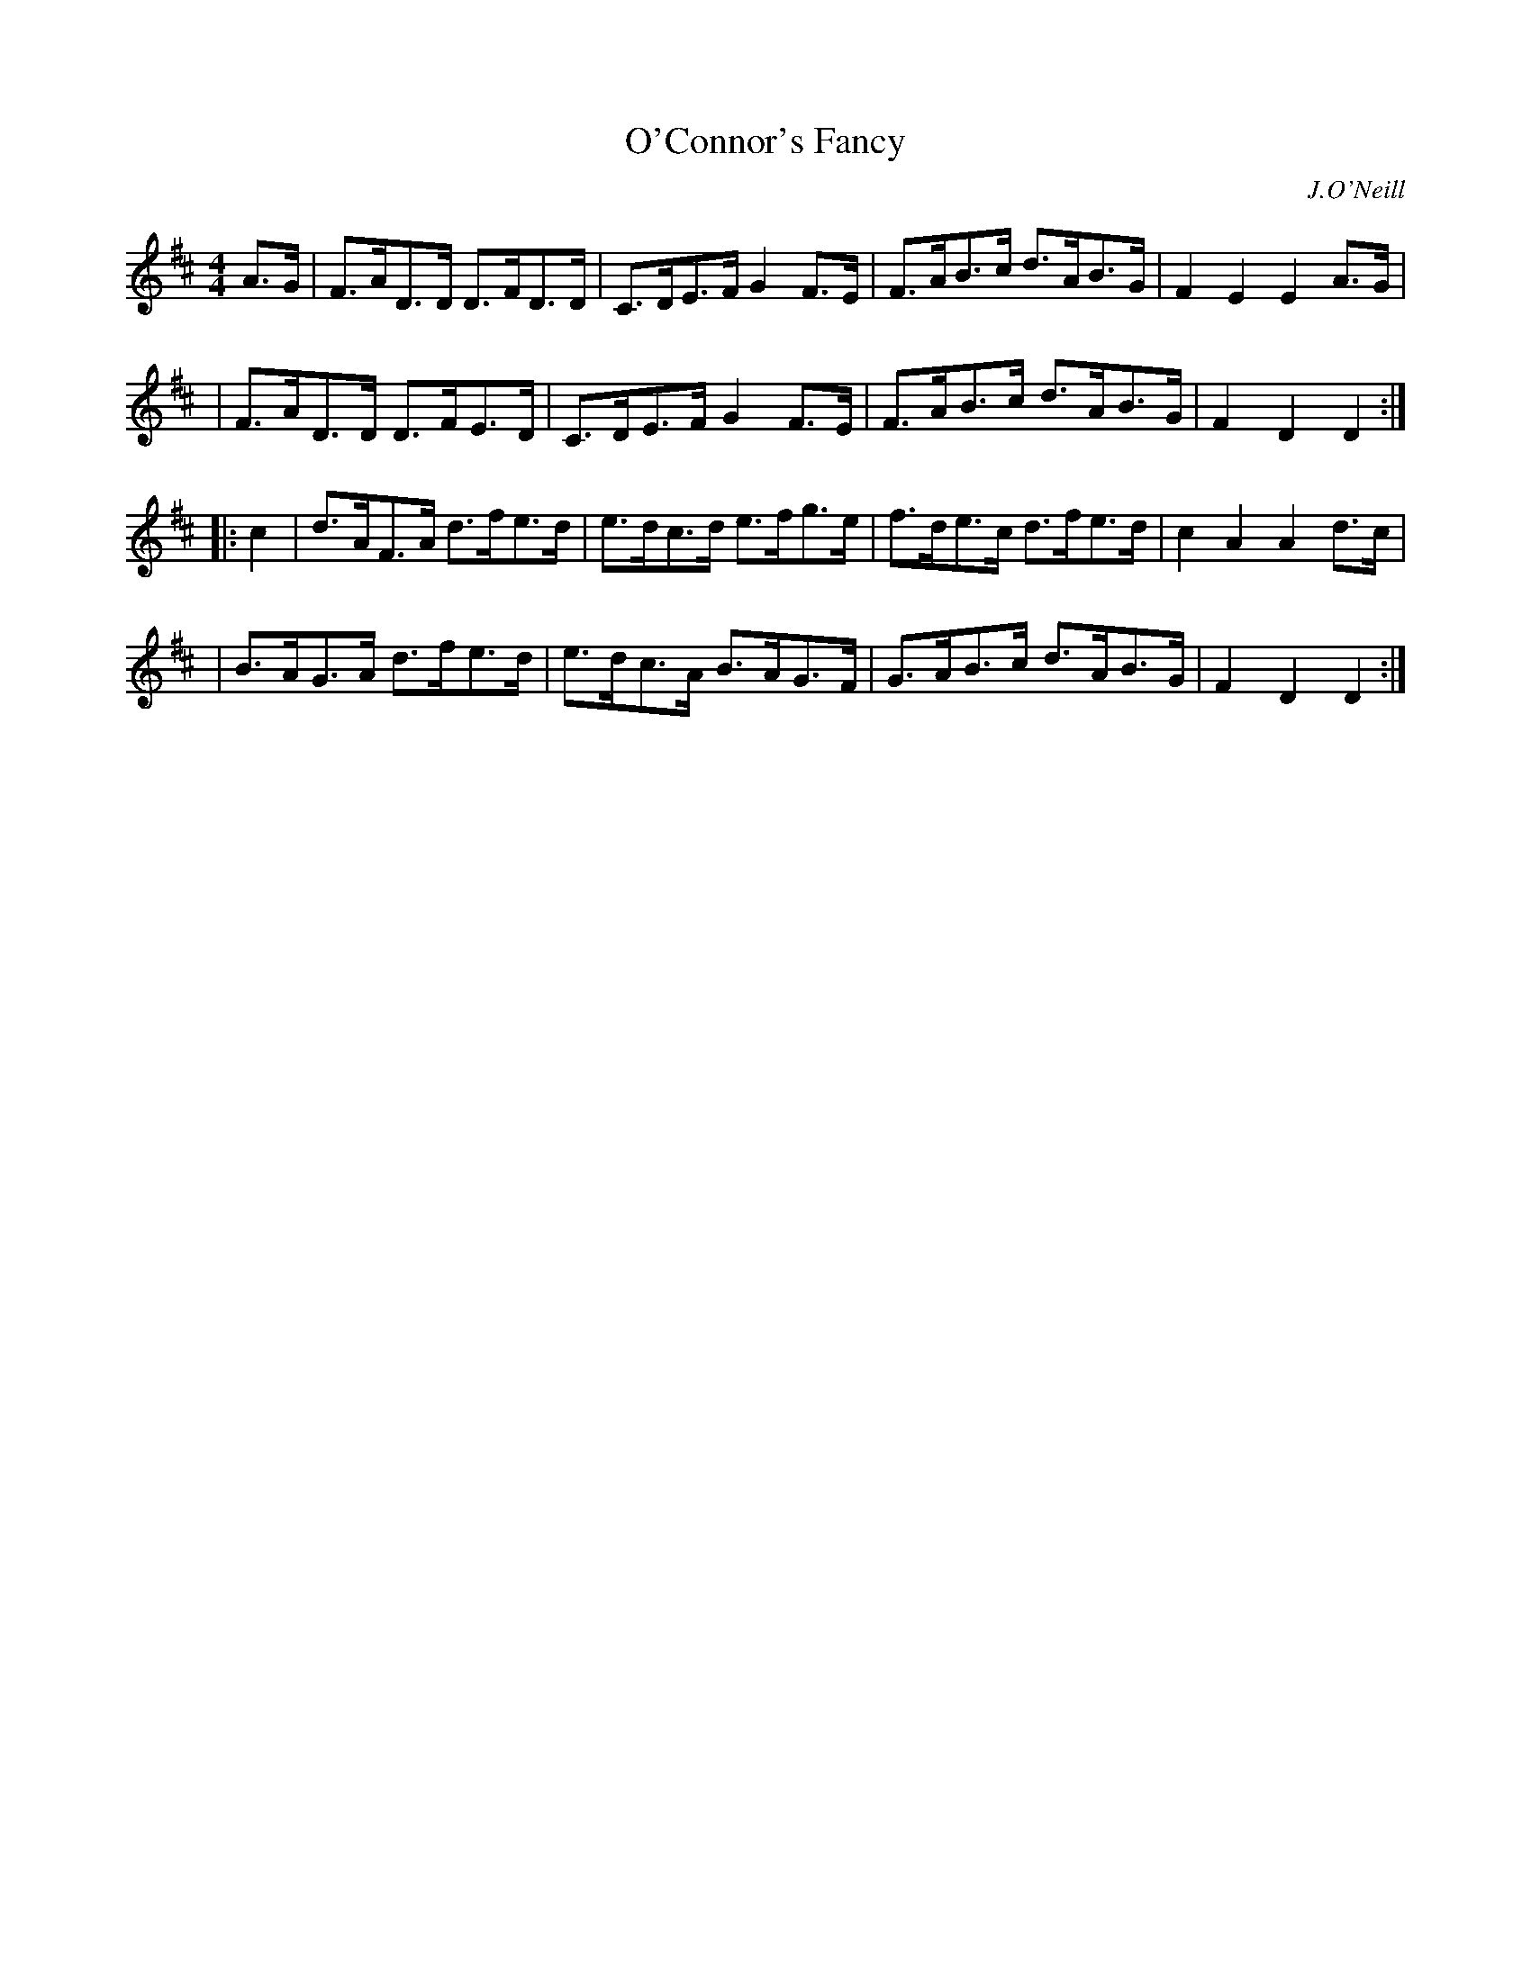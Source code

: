 X: 1656
T: O'Connor's Fancy
%S:s:4 b:16(4+4+4+4)
B: O'Neill's 1850 #1656
O: J.O'Neill
M: 4/4
L: 1/8
K: D
A>G \
| F>AD>D D>FD>D | C>DE>F G2F>E | F>AB>c d>AB>G | F2E2 E2 A>G |
| F>AD>D D>FE>D | C>DE>F G2F>E | F>AB>c d>AB>G | F2D2 D2 :|
|: c2 \
| d>AF>A d>fe>d | e>dc>d e>fg>e | f>de>c d>fe>d | c2A2 A2 d>c |
| B>AG>A d>fe>d | e>dc>A B>AG>F | G>AB>c d>AB>G | F2D2 D2 :|
